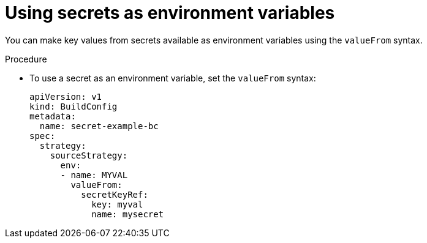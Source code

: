 // Module included in the following assemblies:
//
// * builds/creating-build-inputs.adoc

[id="builds-using-secrets-as-environment-variables_{context}"]
= Using secrets as environment variables

[role="_abstract"]
You can make key values from secrets available as environment variables using the `valueFrom` syntax.

.Procedure

* To use a secret as an environment variable, set the `valueFrom` syntax:
+
[source,yaml]
----
apiVersion: v1
kind: BuildConfig
metadata:
  name: secret-example-bc
spec:
  strategy:
    sourceStrategy:
      env:
      - name: MYVAL
        valueFrom:
          secretKeyRef:
            key: myval
            name: mysecret
----
